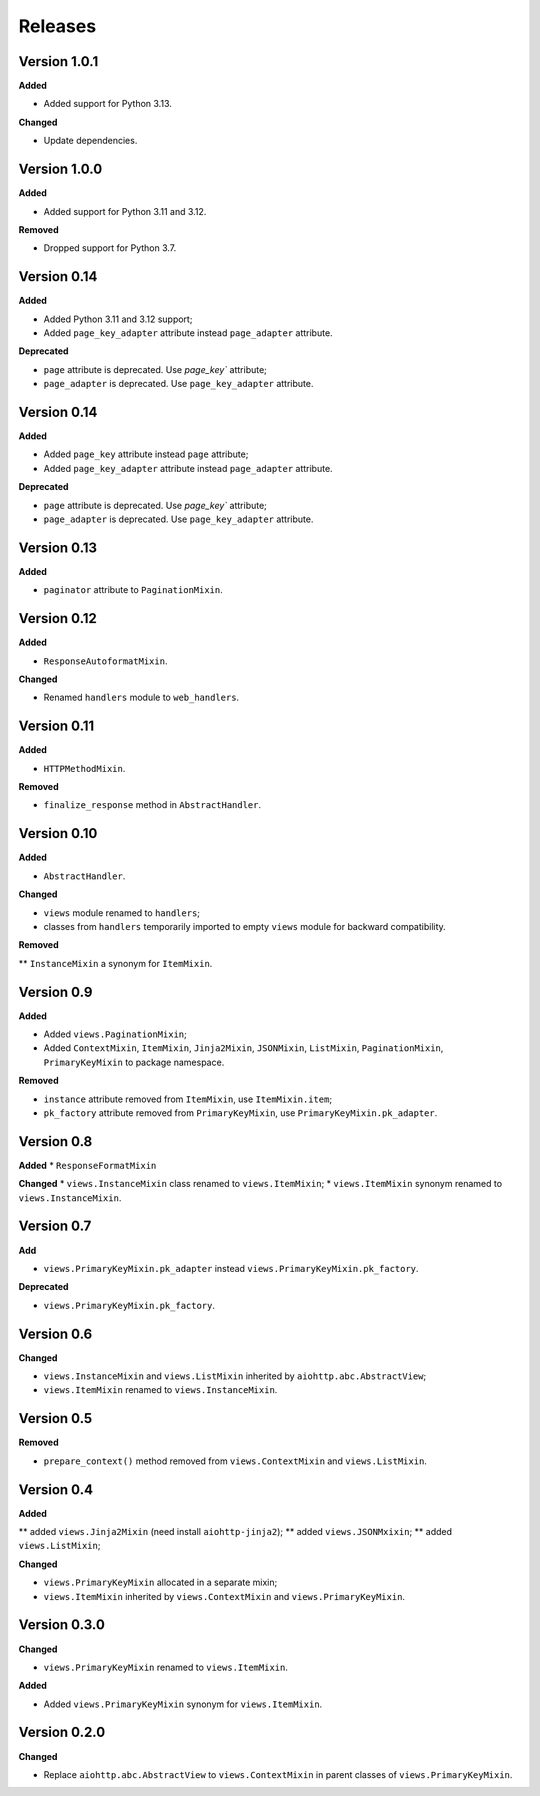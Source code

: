 Releases
========
Version 1.0.1
-------------

**Added**

* Added support for Python 3.13.

**Changed**

* Update dependencies.

Version 1.0.0
-------------

**Added**

* Added support for Python 3.11 and 3.12.

**Removed**

* Dropped support for Python 3.7.

Version 0.14
------------
**Added**

* Added Python 3.11 and 3.12 support;
* Added ``page_key_adapter`` attribute instead ``page_adapter`` attribute.

**Deprecated**

* ``page`` attribute is deprecated. Use `page_key`` attribute;
* ``page_adapter`` is deprecated. Use ``page_key_adapter`` attribute.

Version 0.14
------------
**Added**

* Added ``page_key`` attribute instead ``page`` attribute;
* Added ``page_key_adapter`` attribute instead ``page_adapter`` attribute.

**Deprecated**

* ``page`` attribute is deprecated. Use `page_key`` attribute;
* ``page_adapter`` is deprecated. Use ``page_key_adapter`` attribute.

Version 0.13
------------
**Added**

* ``paginator`` attribute to ``PaginationMixin``.

Version 0.12
------------
**Added**

* ``ResponseAutoformatMixin``.

**Changed**

* Renamed ``handlers`` module to ``web_handlers``.

Version 0.11
------------
**Added**

* ``HTTPMethodMixin``.

**Removed**

* ``finalize_response`` method in ``AbstractHandler``.

Version 0.10
------------
**Added**

* ``AbstractHandler``.

**Changed**

* ``views`` module renamed to ``handlers``;
* classes from ``handlers`` temporarily imported to empty ``views`` module for
  backward compatibility.

**Removed**

** ``InstanceMixin`` a synonym for ``ItemMixin``.

Version 0.9
-----------
**Added**

* Added ``views.PaginationMixin``;
* Added ``ContextMixin``, ``ItemMixin``, ``Jinja2Mixin``, ``JSONMixin``,
  ``ListMixin``, ``PaginationMixin``, ``PrimaryKeyMixin`` to package namespace.

**Removed**

* ``instance`` attribute removed from ``ItemMixin``, use ``ItemMixin.item``;
* ``pk_factory`` attribute removed from ``PrimaryKeyMixin``, use
  ``PrimaryKeyMixin.pk_adapter``.

Version 0.8
-----------
**Added**
* ``ResponseFormatMixin``

**Changed**
* ``views.InstanceMixin`` class renamed to ``views.ItemMixin``;
* ``views.ItemMixin`` synonym renamed to ``views.InstanceMixin``.

Version 0.7
-----------
**Add**

* ``views.PrimaryKeyMixin.pk_adapter`` instead ``views.PrimaryKeyMixin.pk_factory``.

**Deprecated**

* ``views.PrimaryKeyMixin.pk_factory``.

Version 0.6
-----------
**Changed**

* ``views.InstanceMixin`` and ``views.ListMixin`` inherited by 
  ``aiohttp.abc.AbstractView``;
* ``views.ItemMixin`` renamed to ``views.InstanceMixin``.

Version 0.5
-----------
**Removed**

* ``prepare_context()`` method removed from ``views.ContextMixin`` and
  ``views.ListMixin``.

Version 0.4
-----------
**Added**

** added ``views.Jinja2Mixin`` (need install ``aiohttp-jinja2``);
** added ``views.JSONMxixin``;
** added ``views.ListMixin``;

**Changed**

* ``views.PrimaryKeyMixin`` allocated in a separate mixin;
* ``views.ItemMixin`` inherited by ``views.ContextMixin`` and
  ``views.PrimaryKeyMixin``.

Version 0.3.0
-------------
**Changed**

* ``views.PrimaryKeyMixin`` renamed to
  ``views.ItemMixin``.

**Added**

* Added ``views.PrimaryKeyMixin`` synonym for ``views.ItemMixin``.

Version 0.2.0
-------------
**Changed**

* Replace ``aiohttp.abc.AbstractView`` to ``views.ContextMixin`` in parent
  classes of ``views.PrimaryKeyMixin``.
